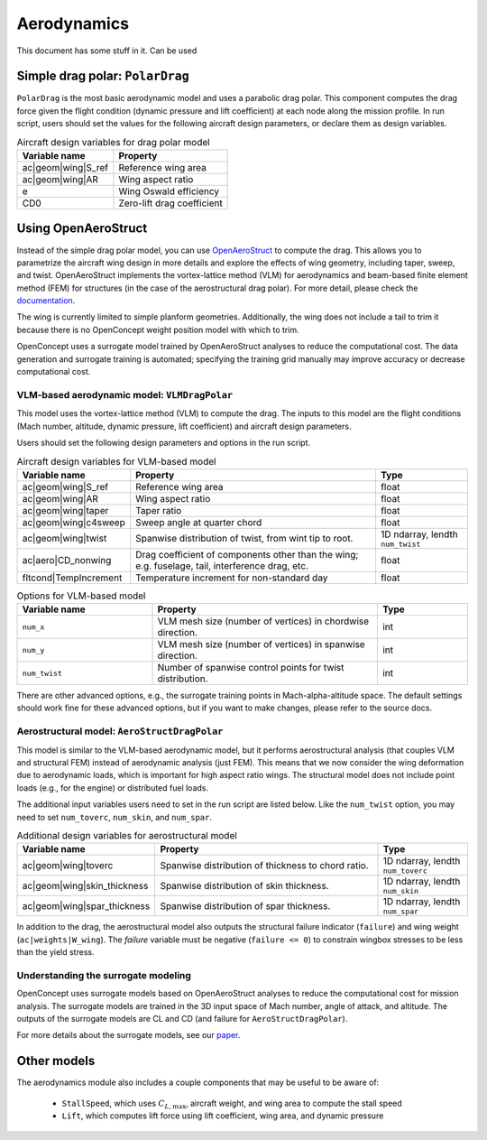 .. _Aerodynamics:

************
Aerodynamics
************

This document has some stuff in it.
Can be used 

Simple drag polar: ``PolarDrag``
================================

``PolarDrag`` is the most basic aerodynamic model and uses a parabolic drag polar.
This component computes the drag force given the flight condition (dynamic pressure and lift coefficient) at each node along the mission profile.
In run script, users should set the values for the following aircraft design parameters, or declare them as design variables.

.. list-table:: Aircraft design variables for drag polar model
    :header-rows: 1

    * - Variable name
      - Property
    * - ac|geom|wing|S_ref
      - Reference wing area
    * - ac|geom|wing|AR
      - Wing aspect ratio
    * - e
      - Wing Oswald efficiency
    * - CD0
      - Zero-lift drag coefficient


Using OpenAeroStruct
====================
Instead of the simple drag polar model, you can use `OpenAeroStruct <https://github.com/mdolab/OpenAeroStruct>`_ to compute the drag.
This allows you to parametrize the aircraft wing design in more details and explore the effects of wing geometry, including taper, sweep, and twist.
OpenAeroStruct implements the vortex-lattice method (VLM) for aerodynamics and beam-based finite element method (FEM) for structures (in the case of the aerostructural drag polar).
For more detail, please check the `documentation <https://mdolab-openaerostruct.readthedocs-hosted.com/en/latest/>`_.

The wing is currently limited to simple planform geometries.
Additionally, the wing does not include a tail to trim it because there is no OpenConcept weight position model with which to trim.

OpenConcept uses a surrogate model trained by OpenAeroStruct analyses to reduce the computational cost.
The data generation and surrogate training is automated; specifying the training grid manually may improve accuracy or decrease computational cost.

VLM-based aerodynamic model: ``VLMDragPolar``
------------------------------------------------
This model uses the vortex-lattice method (VLM) to compute the drag.
The inputs to this model are the flight conditions (Mach number, altitude, dynamic pressure, lift coefficient) and aircraft design parameters.

Users should set the following design parameters and options in the run script.

.. list-table:: Aircraft design variables for VLM-based model
    :header-rows: 1

    * - Variable name
      - Property
      - Type
    * - ac|geom|wing|S_ref
      - Reference wing area
      - float
    * - ac|geom|wing|AR
      - Wing aspect ratio
      - float
    * - ac|geom|wing|taper
      - Taper ratio
      - float
    * - ac|geom|wing|c4sweep
      - Sweep angle at quarter chord
      - float
    * - ac|geom|wing|twist
      - Spanwise distribution of twist, from wint tip to root.
      - 1D ndarray, lendth ``num_twist``
    * - ac|aero|CD_nonwing
      - Drag coefficient of components other than the wing; e.g. fuselage,
        tail, interference drag, etc.
      - float
    * - fltcond|TempIncrement
      - Temperature increment for non-standard day
      - float

.. list-table:: Options for VLM-based model
    :widths: 30 50 20
    :header-rows: 1

    * - Variable name
      - Property
      - Type
    * - ``num_x``
      - VLM mesh size (number of vertices) in chordwise direction.
      - int
    * - ``num_y``
      - VLM mesh size (number of vertices) in spanwise direction.
      - int
    * - ``num_twist``
      - Number of spanwise control points for twist distribution.
      - int

There are other advanced options, e.g., the surrogate training points in Mach-alpha-altitude space.
The default settings should work fine for these advanced options, but if you want to make changes, please refer to the source docs.

Aerostructural model: ``AeroStructDragPolar``
-----------------------------------------------------
This model is similar to the VLM-based aerodynamic model, but it performs aerostructural analysis (that couples VLM and structural FEM) instead of aerodynamic analysis (just FEM).
This means that we now consider the wing deformation due to aerodynamic loads, which is important for high aspect ratio wings.
The structural model does not include point loads (e.g., for the engine) or distributed fuel loads.

The additional input variables users need to set in the run script are listed below.
Like the ``num_twist`` option, you may need to set ``num_toverc``, ``num_skin``, and ``num_spar``.

.. list-table:: Additional design variables for aerostructural model
    :widths: 30 50 20
    :header-rows: 1

    * - Variable name
      - Property
      - Type
    * - ac|geom|wing|toverc
      - Spanwise distribution of thickness to chord ratio.
      - 1D ndarray, lendth ``num_toverc``
    * - ac|geom|wing|skin_thickness
      - Spanwise distribution of skin thickness.
      - 1D ndarray, lendth ``num_skin``
    * - ac|geom|wing|spar_thickness
      - Spanwise distribution of spar thickness.
      - 1D ndarray, lendth ``num_spar``

In addition to the drag, the aerostructural model also outputs the structural failure indicator (``failure``) and wing weight (``ac|weights|W_wing``).
The `failure` variable must be negative (``failure <= 0``) to constrain wingbox stresses to be less than the yield stress.

Understanding the surrogate modeling
------------------------------------

OpenConcept uses surrogate models based on OpenAeroStruct analyses to reduce the computational cost for mission analysis.
The surrogate models are trained in the 3D input space of Mach number, angle of attack, and altitude.
The outputs of the surrogate models are CL and CD (and failure for ``AeroStructDragPolar``).

For more details about the surrogate models, see our `paper <https://mdolab.engin.umich.edu/bibliography/Adler2022a>`_.

Other models
============

The aerodynamics module also includes a couple components that may be useful to be aware of:

  - ``StallSpeed``, which uses :math:`C_{L, \text{max}}`, aircraft weight, and wing area to compute the stall speed
  - ``Lift``, which computes lift force using lift coefficient, wing area, and dynamic pressure
